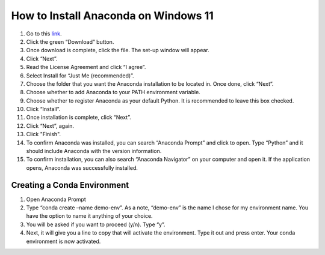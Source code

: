 How to Install Anaconda on Windows 11
=========================================

1. Go to this `link <https://www.anaconda.com/products/individual>`_.
2. Click the green “Download” button.
3. Once download is complete, click the file. The set-up window will appear.
4. Click “Next”.
5. Read the License Agreement and click “I agree”.
6. Select Install for “Just Me (recommended)”.
7. Choose the folder that you want the Anaconda installation to be located in. Once done, click “Next”.
8. Choose whether to add Anaconda to your PATH environment variable.
9. Choose whether to register Anaconda as your default Python. It is recommended to leave this box checked.
10. Click “Install”.
11. Once installation is complete, click “Next”.
12. Click “Next”, again.
13. Click "Finish".
14. To confirm Anaconda was installed, you can search “Anaconda Prompt” and click to open. Type “Python” and it should include Anaconda with the version information.
15. To confirm installation, you can also search “Anaconda Navigator” on your computer and open it. If the application opens, Anaconda was successfully installed.

Creating a Conda Environment
---------------------------------

1. Open Anaconda Prompt
2. Type “conda create –name demo-env”. As a note, “demo-env” is the name I chose for my environment name. You have the option to name it anything of your choice.
3. You will be asked if you want to proceed (y/n). Type “y”.
4. Next, it will give you a line to copy that will activate the environment. Type it out and press enter. Your conda environment is now activated.


